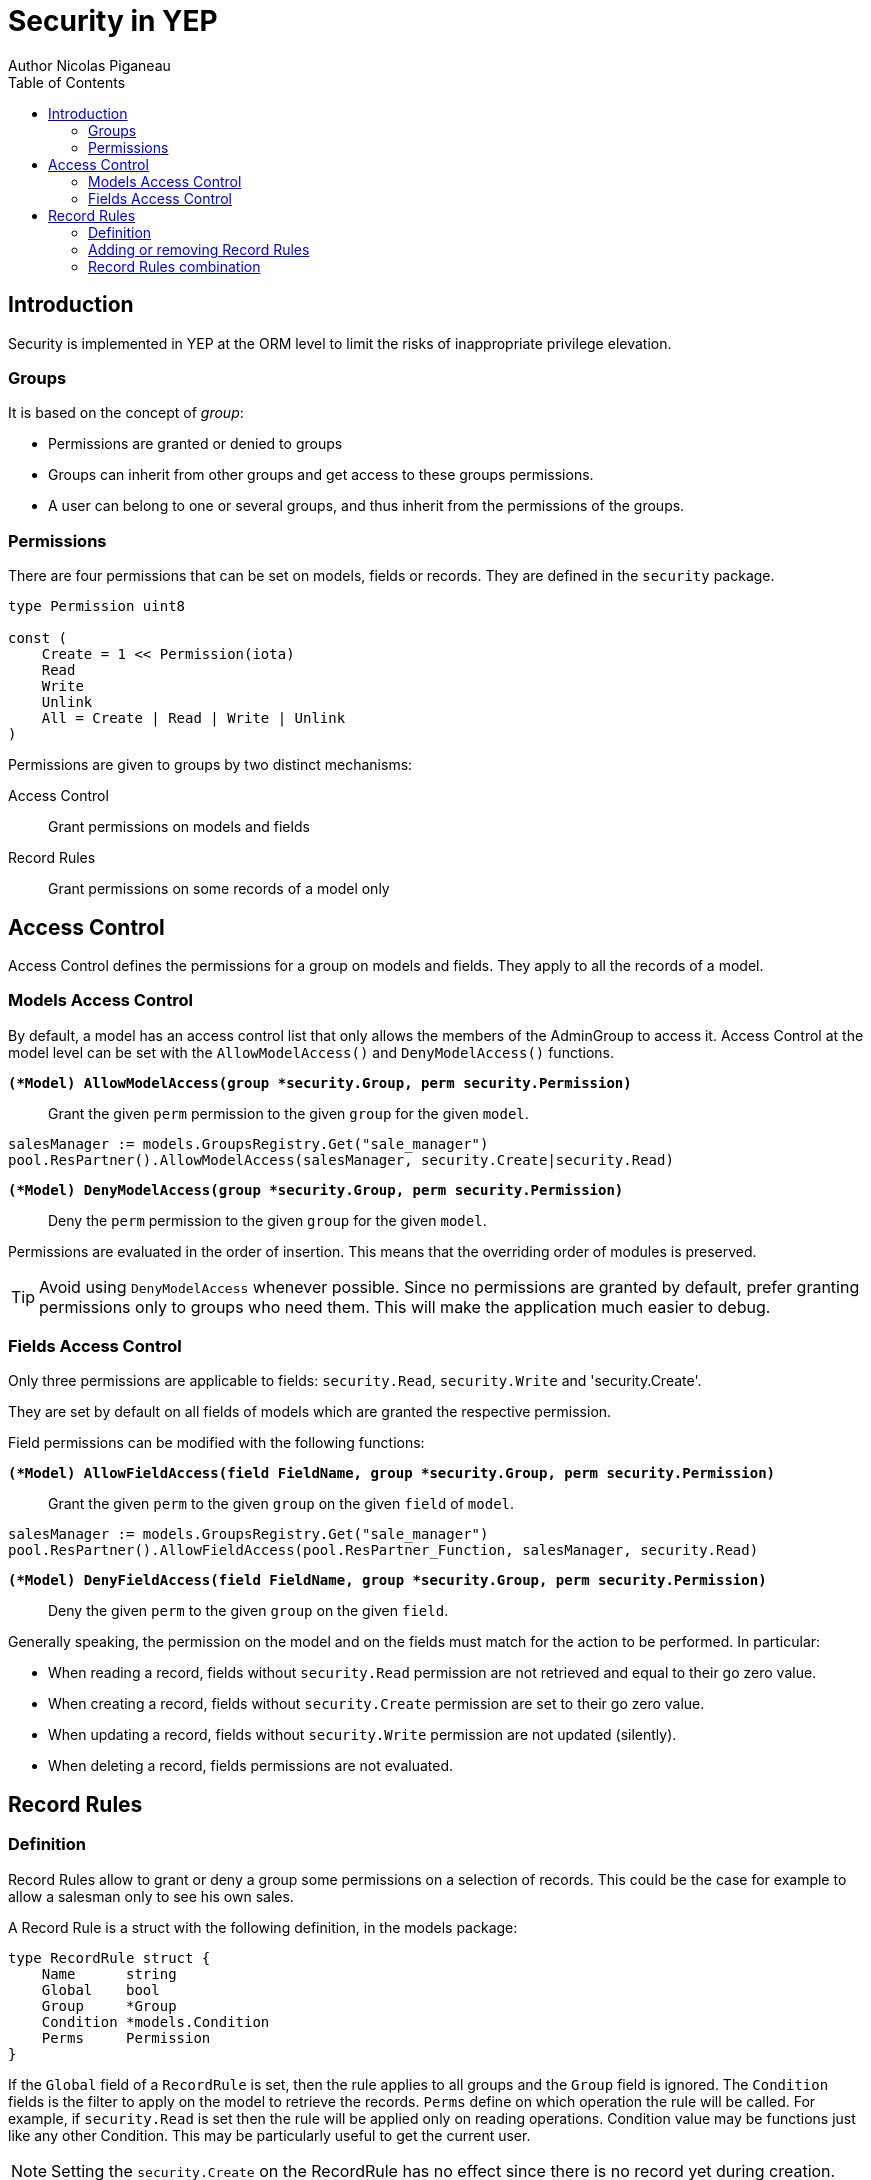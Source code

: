 = Security in YEP
Author Nicolas Piganeau
:prewrap!:
:toc:

== Introduction

Security is implemented in YEP at the ORM level to limit the risks of
inappropriate privilege elevation.

=== Groups
It is based on the concept of __group__:

- Permissions are granted or denied to groups
- Groups can inherit from other groups and get access to these groups
permissions.
- A user can belong to one or several groups, and thus inherit from the
permissions of the groups.

=== Permissions

There are four permissions that can be set on models, fields or records.
They are defined in the `security` package.

[source,go]
----
type Permission uint8

const (
    Create = 1 << Permission(iota)
    Read
    Write
    Unlink
    All = Create | Read | Write | Unlink
)
----
Permissions are given to groups by two distinct mechanisms:

Access Control::
Grant permissions on models and fields

Record Rules::
Grant permissions on some records of a model only

== Access Control

Access Control defines the permissions for a group on models and fields.
They apply to all the records of a model.

=== Models Access Control

By default, a model has an access control list that only allows the members
of the AdminGroup to access it. Access Control at the model level can be set
with the `AllowModelAccess()` and `DenyModelAccess()` functions.

`*(*Model) AllowModelAccess(group *security.Group, perm security.Permission)*`::
Grant the given `perm` permission to the given `group` for the given `model`.

[source,go]
salesManager := models.GroupsRegistry.Get("sale_manager")
pool.ResPartner().AllowModelAccess(salesManager, security.Create|security.Read)

`*(*Model) DenyModelAccess(group *security.Group, perm security.Permission)*`::
Deny the `perm` permission to the given `group` for the given `model`.

Permissions are evaluated in the order of insertion. This means that the
overriding order of modules is preserved.

TIP: Avoid using `DenyModelAccess` whenever possible. Since no permissions are
granted by default, prefer granting permissions only to groups who need them.
This will make the application much easier to debug.

=== Fields Access Control

Only three permissions are applicable to fields: `security.Read`,
`security.Write` and 'security.Create'.

They are set by default on all fields of models which are granted
the respective permission.

Field permissions can be modified with the following functions:

`*(*Model) AllowFieldAccess(field FieldName, group *security.Group, perm security.Permission)*`::
Grant the given `perm` to the given `group` on the given `field` of `model`.

[source,go]
salesManager := models.GroupsRegistry.Get("sale_manager")
pool.ResPartner().AllowFieldAccess(pool.ResPartner_Function, salesManager, security.Read)

`*(*Model) DenyFieldAccess(field FieldName, group *security.Group, perm security.Permission)*`::
Deny the given `perm` to the given `group` on the given `field`.

Generally speaking, the permission on the model and on the fields must match
for the action to be performed. In particular:

- When reading a record, fields without `security.Read` permission are not
retrieved and equal to their go zero value.
- When creating a record, fields without `security.Create` permission are
set to their go zero value.
- When updating a record, fields without `security.Write` permission are not
updated (silently).
- When deleting a record, fields permissions are not evaluated.

== Record Rules

=== Definition
Record Rules allow to grant or deny a group some permissions on a selection of
records. This could be the case for example to allow a salesman only to see his
own sales.

A Record Rule is a struct with the following definition, in the models package:

[source,go]
----
type RecordRule struct {
    Name      string
    Global    bool
    Group     *Group
    Condition *models.Condition
    Perms     Permission
}
----

If the `Global` field of a `RecordRule` is set, then the rule applies to all
groups and the `Group` field is ignored. The `Condition` fields is the
filter to apply on the model to retrieve the records. `Perms` define on which
operation the rule will be called. For example, if `security.Read` is set then
the rule will be applied only on reading operations. Condition value may be
functions just like any other Condition. This may be particularly useful to
get the current user.

NOTE: Setting the `security.Create` on the RecordRule has no effect since
there is no record yet during creation.

=== Adding or removing Record Rules

Record Rules are added or removed from the Record Rules Registry with the
following functions:

`*(*Model) AddRecordRule(rule *RecordRule)*`::
Register the given `RecordRule` to the registry for the given `model`. If the
rule's `Name` already exists, then the rule is overwritten.

[source,go]
----
salesman := models.GroupsRegistry.Get("sale_user")

func getUserID(rs pool.ResPartnerSet) interface{} {
    return rs.Env().Uid()
}

cond := models.NewCondition().And("User.ID", "=", getUserID)

rule := models.RecordRule {
    Name:      "salesman_own_partner",
    Group:     salesman,
    Condition: cond,
    Perms:     security.All,
}
pool.ResPartner().AddRecordRule(&rule)
----

`*(*Model) RemoveRecordRule(name string)*`::
Removes the Record Rule with the given `name` from the rule registry of the
given `model`.

[source,go]
pool.ResPartner().RemoveRecordRule("salesman_own_partner")

=== Record Rules combination

Global rules and group rules (rules restricted to specific groups versus groups
applying to all users) are used quite differently:

* Global rules are subtractive, they must all be matched for a record to be
accessible
* Group rules are additive, if any of them matches (and all global rules match)
then the record is accessible

This means the first group rule restricts access, but any further group rule
expands it, while global rules can only ever restrict access (or have no
effect).
